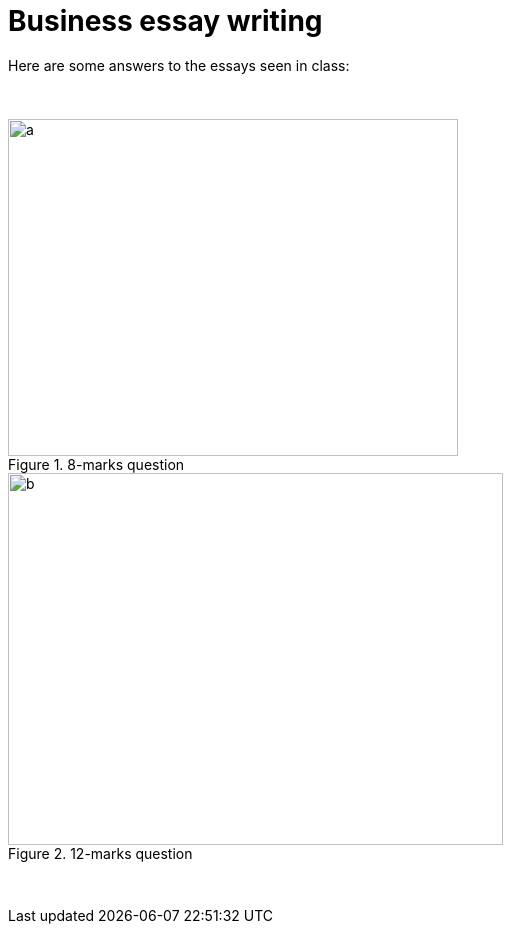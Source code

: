 = Business essay writing

Here are some answers to the essays seen in class:


{blank} +



                             


[.float-group]
--
[.left]
.8-marks question
image::../latex/images/03-business-mindmap-figure0.png[a, 450, 337.5]

[.right]
.12-marks question
image::../latex/images/03-business-mindmap-figure1.png[b, 495, 371.25]
--


{blank} +

